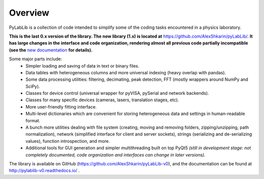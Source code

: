 Overview
=======================

PyLabLib is a collection of code intended to simplify some of the coding tasks encountered in a physics laboratory.

**This is the last 0.x version of the library. The new library (1.x) is located at** https://github.com/AlexShkarin/pyLabLib/. **It has large changes in the interface and code organization, rendering almost all previous code partially incompatible (see the** `new documentation <https://pylablib.readthedocs.io/en/latest/changelog.html#version-1-x/>`__ **for details).**

Some major parts include:
    - Simpler loading and saving of data in text or binary files.
    - Data tables with heterogeneous columns and more universal indexing (heavy overlap with pandas).
    - Some data processing utilities: filtering, decimating, peak detection, FFT (mostly wrappers around NumPy and SciPy).
    - Classes for device control (universal wrapper for pyVISA, pySerial and network backends).
    - Classes for many specific devices (cameras, lasers, translation stages, etc).
    - More user-friendly fitting interface.
    - Multi-level dictionaries which are convenient for storing heterogeneous data and settings in human-readable format.
    - A bunch more utilities dealing with file system (creating, moving and removing folders, zipping/unzipping, path normalization), network (simplified interface for client and server sockets), strings (serializing and de-serializing values), function introspection, and more.
    - Additional tools for GUI generation and simpler multithreading built on top PyQt5 *(still in development stage: not completely documented, code organization and interfaces can change in later versions)*.

The library is available on GitHub (https://github.com/AlexShkarin/pyLabLib-v0), and the documentation can be found at http://pylablib-v0.readthedocs.io/ .